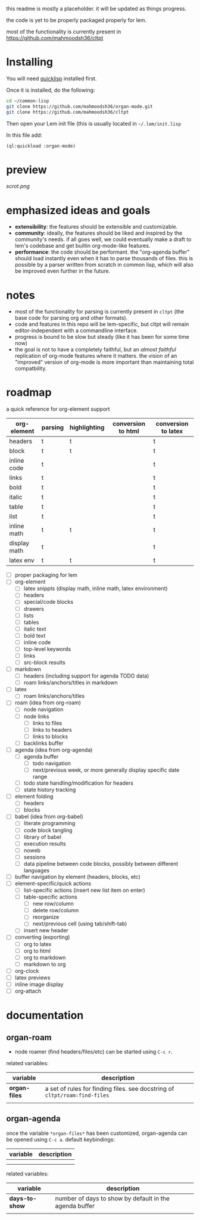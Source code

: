 this readme is mostly a placeholder. it will be updated as things progress.

the code is yet to be properly packaged properly for lem.

most of the functionality is currently present in https://github.com/mahmoodsh36/cltpt

* Installing

You will need [[https://www.quicklisp.org/beta/][quicklisp]] installed first.

Once it is installed, do the following:

#+BEGIN_SRC bash
cd ~/common-lisp
git clone https://github.com/mahmoodsh36/organ-mode.git
git clone https://github.com/mahmoodsh36/cltpt
#+END_SRC

Then open your Lem init file (this is usually located in =~/.lem/init.lisp=

In this file add:

#+BEGIN_SRC lisp
(ql:quickload :organ-mode)
#+END_SRC

* preview

[[scrot.png]]

* emphasized ideas and goals

- *extensibility*: the features should be extensible and customizable.
- *community*: ideally, the features should be liked and inspired by the community's needs. if all goes well, we could eventually make a draft to lem's codebase and get builtin org-mode-like features.
- *performance*: the code should be performant. the "org-agenda buffer" should load instantly even when it has to parse thousands of files. this is possible by a parser written from scratch in common lisp, which will also be improved even further in the future.

* notes

- most of the functionality for parsing is currently present in ~cltpt~ (the base code for parsing org and other formats).
- code and features in this repo will be lem-specific, but cltpt will remain editor-independent with a commandline interface.
- progress is bound to be slow but steady (like it has been for some time now)
- the goal is not to have a completely faithful, but an /almost faithful/ replication of org-mode features where it matters. the vision of an "improved" version of org-mode is more important than maintaining total compatbility.

* roadmap

a quick reference for org-element support
| org-element  | parsing | highlighting | conversion to html | conversion to latex |
|--------------+---------+--------------+--------------------+---------------------|
| headers      | t       | t            |                    | t                   |
| block        | t       | t            |                    | t                   |
| inline code  | t       |              |                    | t                   |
| links        | t       |              |                    | t                   |
| bold         | t       |              |                    | t                   |
| italic       | t       |              |                    | t                   |
| table        | t       |              |                    | t                   |
| list         | t       |              |                    | t                   |
| inline math  | t       | t            |                    | t                   |
| display math | t       |              |                    | t                   |
| latex env    | t       | t            |                    | t                   |

- [ ] proper packaging for lem
- [ ] org-element
  - [ ] latex snippts (display math, inline math, latex environment)
  - [ ] headers
  - [ ] special/code blocks
  - [ ] drawers
  - [ ] lists
  - [ ] tables
  - [ ] italic text
  - [ ] bold text
  - [ ] inline code
  - [ ] top-level keywords
  - [ ] links
  - [ ] src-block results
- [ ] markdown
  - [ ] headers (including support for agenda TODO data)
  - [ ] roam links/anchors/titles in markdown
- [ ] latex
  - [ ] roam links/anchors/titles
- [ ] roam (idea from org-roam)
  - [ ] node navigation
  - [ ] node links
    - [ ] links to files
    - [ ] links to headers
    - [ ] links to blocks
  - [ ] backlinks buffer
- [ ] agenda (idea from org-agenda)
  - [ ] agenda buffer
    - [ ] todo navigation
    - [ ] next/previous week, or more generally display specific date range
  - [ ] todo state handling/modification for headers
  - [ ] state history tracking
- [ ] element folding
  - [ ] headers
  - [ ] blocks
- [ ] babel (idea from org-babel)
  - [ ] literate programming
  - [ ] code block tangling
  - [ ] library of babel
  - [ ] execution results
  - [ ] noweb
  - [ ] sessions
  - [ ] data pipeline between code blocks, possibly between different languages
- [ ] buffer navigation by element (headers, blocks, etc)
- [ ] element-specific/quick actions
  - [ ] list-specific actions (insert new list item on enter)
  - [ ] table-specific actions
    - [ ] new row/column
    - [ ] delete row/column
    - [ ] reorganize
    - [ ] next/previous cell (using tab/shift-tab)
  - [ ] insert new header
- [ ] converting (exporting)
  - [ ] org to latex
  - [ ] org to html
  - [ ] org to markdown
  - [ ] markdown to org
- [ ] org-clock
- [ ] latex previews
- [ ] inline image display
- [ ] org-attach

* documentation
** organ-roam
- node roamer (find headers/files/etc) can be started using ~C-c r~.
related variables:
| variable      | description                                                                |
|---------------+----------------------------------------------------------------------------|
| *organ-files* | a set of rules for finding files. see docstring of ~cltpt/roam:find-files~ |
|               |                                                                            |
** organ-agenda
once the variable ~*organ-files*~ has been customized, organ-agenda can be opened using ~C-c a~.
default keybindings:
| variable | description |
|----------+-------------|
|          |             |
|          |             |
related variables:
| variable       | description                                            |
|----------------+--------------------------------------------------------|
| *days-to-show* | number of days to show by default in the agenda buffer |
|                |                                                        |
